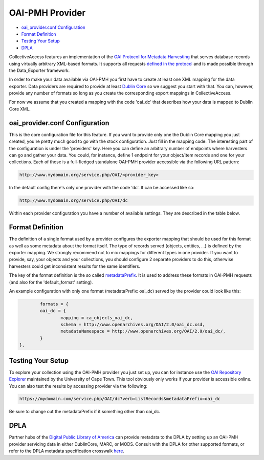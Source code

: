 OAI-PMH Provider
================

* `oai_provider.conf Configuration`_ 
* `Format Definition`_ 
* `Testing Your Setup`_ 
* `DPLA`_ 

CollectiveAccess features an implementation of the `OAI Protocol for Metadata Harvesting <http://www.openarchives.org/pmh/>`_ that serves database records using virtually arbitrary XML-based formats. It supports all requests `defined in the protocol <http://www.openarchives.org/OAI/openarchivesprotocol.html#ProtocolMessages>`_ and is made possible through the Data_Exporter framework.

In order to make your data available via OAI-PMH you first have to create at least one XML mapping for the data exporter. Data providers are required to provide at least `Dublin Core <https://en.wikipedia.org/wiki/Dublin_Core>`_ so we suggest you start with that. You can, however, provide any number of formats so long as you create the corresponding export mappings in CollectiveAccess.

For now we assume that you created a mapping with the code 'oai_dc' that describes how your data is mapped to Dublin Core XML. 

oai_provider.conf Configuration
-------------------------------

This is the core configuration file for this feature. If you want to provide only one the Dublin Core mapping you just created, you're pretty much good to go with the stock configuration. Just fill in the mapping code. The interesting part of the configuration is under the 'providers' key. Here you can define an arbitrary number of endpoints where harvesters can go and gather your data. You could, for instance, define 1 endpoint for your object/item records and one for your collections. Each of those is a full-fledged standalone OAI-PMH provider accessible via the following URL pattern:

.. code-block:: none

	http://www.mydomain.org/service.php/OAI/<provider_key>

In the default config there's only one provider with the code 'dc'. It can be accessed like so:

.. code-block:: none

	http://www.mydomain.org/service.php/OAI/dc

Within each provider configuration you have a number of available settings. They are described in the table below. 

.. csv-table::
   :header-rows: 1
   :widths: 25, 75, 25
   :file: oaipmh_provider_settings.csv

Format Definition
-----------------
The definition of a single format used by a provider configures the exporter mapping that should be used for this format as well as some metadata about the format itself. The type of records served (objects, entities, ...) is defined by the exporter mapping. We strongly recommend not to mix mappings for different types in one provider. If you want to provide, say, your objects and your collections, you should configure 2 separate providers to do this, otherwise harvesters could get inconsistent results for the same identifiers.

The key of the format definition is the so called `metadataPrefix <http://www.openarchives.org/OAI/openarchivesprotocol.html#MetadataNamespaces>`_. It is used to address these formats in OAI-PMH requests (and also for the 'default_format' setting). 

.. csv-table::
   :header-rows: 1
   :widths: 25, 75, 25
   :file: oaipmh_format_definition.csv

An example configuration with only one format (metadataPrefix: oai_dc) served by the provider could look like this:

.. code-block:: none

		formats = {
		oai_dc = {
			mapping = ca_objects_oai_dc,
			schema = http://www.openarchives.org/OAI/2.0/oai_dc.xsd,
			metadataNamespace = http://www.openarchives.org/OAI/2.0/oai_dc/,
		}
	},

Testing Your Setup
------------------
To explore your collection using the OAI-PMH provider you just set up, you can for instance use the `OAI Repository Explorer <http://re.cs.uct.ac.za/>`_ maintained by the University of Cape Town. This tool obviously only works if your provider is accessible online. You can also test the results by accessing provider via the following:

.. code-block:: none

	https://mydomain.com/service.php/OAI/dc?verb=ListRecords&metadataPrefix=oai_dc

Be sure to change out the metadataPrefix if it something other than oai_dc.

DPLA
----
Partner hubs of the `Digital Public Library of America <https://dp.la/>`_ can provide metadata to the DPLA by setting up an OAI-PMH provider servicing data in either DublinCore, MARC, or MODS. Consult with the DPLA for other supported formats, or refer to the DPLA metadata specification crosswalk `here <https://docs.google.com/spreadsheets/d/1BzZvDOf4fgas3TD21xF40lu2pk2XW0k2pTGJKIt6438/edit#gid=1453046017>`_. 